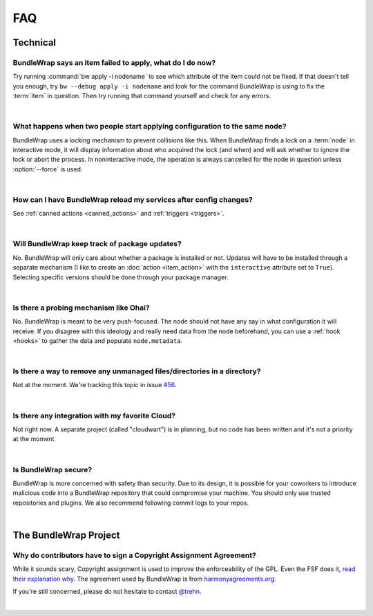 ===
FAQ
===

Technical
#########

BundleWrap says an item failed to apply, what do I do now?
----------------------------------------------------------

Try running :command:`bw apply -i nodename` to see which attribute of the item could not be fixed. If that doesn't tell you enough, try ``bw --debug apply -i nodename`` and look for the command BundleWrap is using to fix the :term:`item` in question. Then try running that command yourself and check for any errors.

|

What happens when two people start applying configuration to the same node?
---------------------------------------------------------------------------

BundleWrap uses a locking mechanism to prevent collisions like this. When BundleWrap finds a lock on a :term:`node` in interactive mode, it will display information about who acquired the lock (and when) and will ask whether to ignore the lock or abort the process. In noninteractive mode, the operation is always cancelled for the node in question unless :option:`--force` is used.

|

How can I have BundleWrap reload my services after config changes?
------------------------------------------------------------------

See :ref:`canned actions <canned_actions>` and :ref:`triggers <triggers>`.

|

Will BundleWrap keep track of package updates?
----------------------------------------------

No. BundleWrap will only care about whether a package is installed or not. Updates will have to be installed through a separate mechanism (I like to create an :doc:`action <item_action>` with the ``interactive`` attribute set to ``True``). Selecting specific versions should be done through your package manager.

|

Is there a probing mechanism like Ohai?
---------------------------------------

No. BundleWrap is meant to be very push-focused. The node should not have any say in what configuration it will receive. If you disagree with this ideology and really need data from the node beforehand, you can use a :ref:`hook <hooks>` to gather the data and populate ``node.metadata``.

|

Is there a way to remove any unmanaged files/directories in a directory?
------------------------------------------------------------------------

Not at the moment. We're tracking this topic in issue `#56 <https://github.com/bundlewrap/bundlewrap/issues/56>`_.

|

Is there any integration with my favorite Cloud?
------------------------------------------------

Not right now. A separate project (called "cloudwart") is in planning, but no code has been written and it's not a priority at the moment.

|

Is BundleWrap secure?
---------------------

BundleWrap is more concerned with safety than security. Due to its design, it is possible for your coworkers to introduce malicious code into a BundleWrap repository that could compromise your machine. You should only use trusted repositories and plugins. We also recommend following commit logs to your repos.

|

The BundleWrap Project
######################

Why do contributors have to sign a Copyright Assignment Agreement?
------------------------------------------------------------------

While it sounds scary, Copyright assignment is used to improve the enforceability of the GPL. Even the FSF does it, `read their explanation why <http://www.gnu.org/licenses/why-assign.html>`_. The agreement used by BundleWrap is from `harmonyagreements.org <http://harmonyagreements.org>`_.

If you're still concerned, please do not hesitate to contact `@trehn <https://twitter.com/trehn>`_.

|

